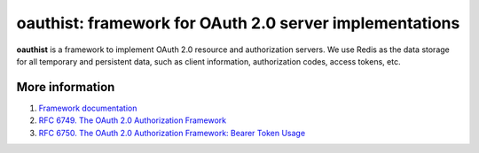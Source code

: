 oauthist: framework for OAuth 2.0 server implementations
===========================================================

**oauthist** is a framework to implement OAuth 2.0 resource and authorization
servers. We use Redis as the data storage for all temporary and persistent
data, such as client information, authorization codes, access tokens, etc.

.. image:: https://secure.travis-ci.org/Doist/oauthist.png?branch=master
   :alt: Build Status
   :target: https://secure.travis-ci.org/Doist/oauthist

More information
----------------

1. `Framework documentation <http://oauthist.readthedocs.org/en/latest/index.html>`_
2. `RFC 6749. The OAuth 2.0 Authorization Framework <http://tools.ietf.org/html/rfc6749>`_
3. `RFC 6750. The OAuth 2.0 Authorization Framework: Bearer Token Usage <http://tools.ietf.org/html/rfc6750>`_
